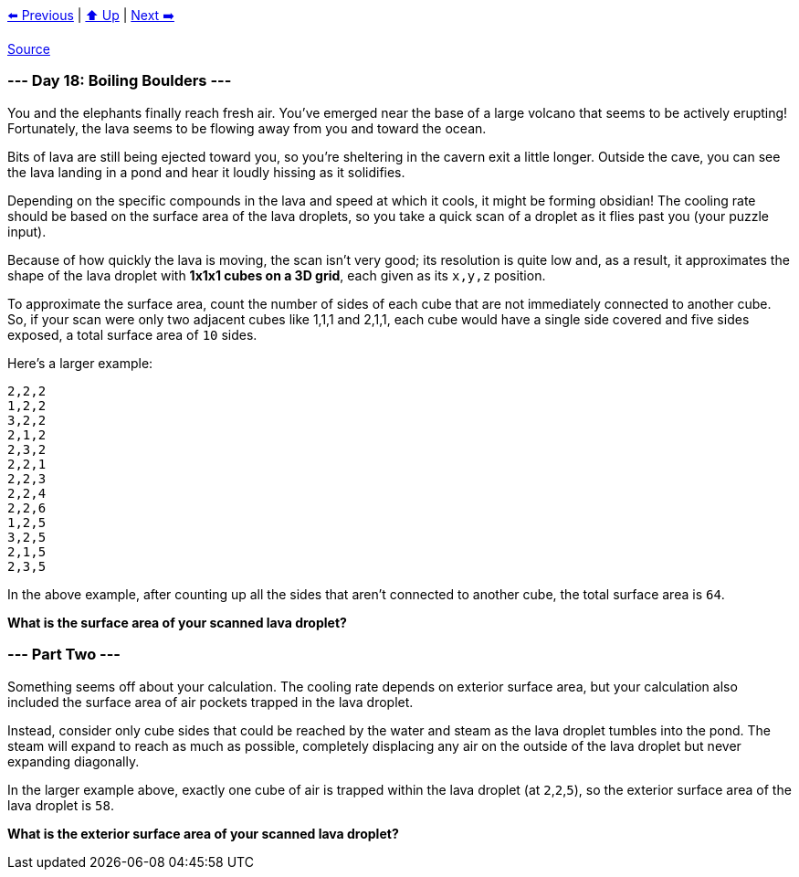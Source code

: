 xref:../day-17/README.adoc[⬅️ Previous]
|
xref:../README.adoc#calendar[⬆️ Up]
|
xref:../day-19/README.adoc[Next ➡️]

https://adventofcode.com/2022/day/18[Source]

=== --- Day 18: Boiling Boulders ---

You and the elephants finally reach fresh air. You've emerged near the base of a large volcano that seems to be actively erupting! Fortunately, the lava seems to be flowing away from you and toward the ocean.

Bits of lava are still being ejected toward you, so you're sheltering in the cavern exit a little longer. Outside the cave, you can see the lava landing in a pond and hear it loudly hissing as it solidifies.

Depending on the specific compounds in the lava and speed at which it cools, it might be forming obsidian! The cooling rate should be based on the surface area of the lava droplets, so you take a quick scan of a droplet as it flies past you (your puzzle input).

Because of how quickly the lava is moving, the scan isn't very good; its resolution is quite low and, as a result, it approximates the shape of the lava droplet with *1x1x1 cubes on a 3D grid*, each given as its `x,y,z` position.

To approximate the surface area, count the number of sides of each cube that are not immediately connected to another cube. So, if your scan were only two adjacent cubes like 1,1,1 and 2,1,1, each cube would have a single side covered and five sides exposed, a total surface area of `10` sides.

Here's a larger example:

----
2,2,2
1,2,2
3,2,2
2,1,2
2,3,2
2,2,1
2,2,3
2,2,4
2,2,6
1,2,5
3,2,5
2,1,5
2,3,5
----

In the above example, after counting up all the sides that aren't connected to another cube, the total surface area is `64`.

*What is the surface area of your scanned lava droplet?*

=== --- Part Two ---

Something seems off about your calculation. The cooling rate depends on exterior surface area, but your calculation also included the surface area of air pockets trapped in the lava droplet.

Instead, consider only cube sides that could be reached by the water and steam as the lava droplet tumbles into the pond. The steam will expand to reach as much as possible, completely displacing any air on the outside of the lava droplet but never expanding diagonally.

In the larger example above, exactly one cube of air is trapped within the lava droplet (at `2`,`2`,`5`), so the exterior surface area of the lava droplet is `58`.

*What is the exterior surface area of your scanned lava droplet?*